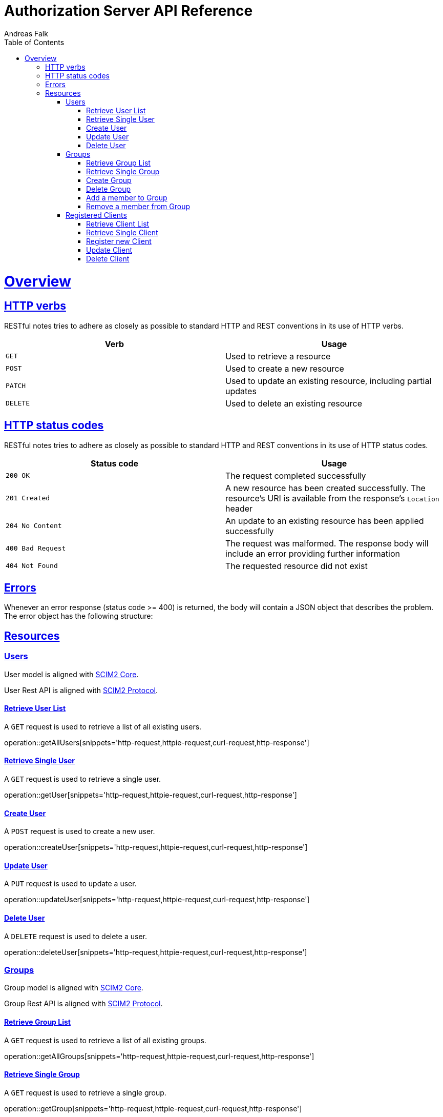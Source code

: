 = Authorization Server API Reference
Andreas Falk;
:doctype: book
:icons: font
:source-highlighter: highlightjs
:toc: left
:toclevels: 3
:sectlinks:

[[overview]]
= Overview

[[overview-http-verbs]]
== HTTP verbs

RESTful notes tries to adhere as closely as possible to standard HTTP and REST conventions in its
use of HTTP verbs.

|===
| Verb | Usage

| `GET`
| Used to retrieve a resource

| `POST`
| Used to create a new resource

| `PATCH`
| Used to update an existing resource, including partial updates

| `DELETE`
| Used to delete an existing resource
|===

[[overview-http-status-codes]]
== HTTP status codes

RESTful notes tries to adhere as closely as possible to standard HTTP and REST conventions in its
use of HTTP status codes.

|===
| Status code | Usage

| `200 OK`
| The request completed successfully

| `201 Created`
| A new resource has been created successfully. The resource's URI is available from the response's
`Location` header

| `204 No Content`
| An update to an existing resource has been applied successfully

| `400 Bad Request`
| The request was malformed. The response body will include an error providing further information

| `404 Not Found`
| The requested resource did not exist
|===

[[overview-errors]]
== Errors

Whenever an error response (status code >= 400) is returned, the body will contain a JSON object
that describes the problem. The error object has the following structure:

[[resources]]
== Resources

[[users]]
=== Users

User model is aligned with https://tools.ietf.org/html/rfc7643[SCIM2 Core].

User Rest API is aligned with https://tools.ietf.org/html/rfc7644[SCIM2 Protocol].

==== Retrieve User List

A `GET` request is used to retrieve a list of all existing users.

operation::getAllUsers[snippets='http-request,httpie-request,curl-request,http-response']

==== Retrieve Single User

A `GET` request is used to retrieve a single user.

operation::getUser[snippets='http-request,httpie-request,curl-request,http-response']

==== Create User

A `POST` request is used to create a new user.

operation::createUser[snippets='http-request,httpie-request,curl-request,http-response']

==== Update User

A `PUT` request is used to update a user.

operation::updateUser[snippets='http-request,httpie-request,curl-request,http-response']

==== Delete User

A `DELETE` request is used to delete a user.

operation::deleteUser[snippets='http-request,httpie-request,curl-request,http-response']

[[groups]]
=== Groups

Group model is aligned with https://tools.ietf.org/html/rfc7643[SCIM2 Core].

Group Rest API is aligned with https://tools.ietf.org/html/rfc7644[SCIM2 Protocol].

==== Retrieve Group List

A `GET` request is used to retrieve a list of all existing groups.

operation::getAllGroups[snippets='http-request,httpie-request,curl-request,http-response']

==== Retrieve Single Group

A `GET` request is used to retrieve a single group.

operation::getGroup[snippets='http-request,httpie-request,curl-request,http-response']

==== Create Group

A `POST` request is used to create a new group.

operation::createGroup[snippets='http-request,httpie-request,curl-request,http-response']

==== Delete Group

A `DELETE` request is used to delete a group.

operation::deleteGroup[snippets='http-request,httpie-request,curl-request,http-response']

==== Add a member to Group

A `PUT` request is used to add a member to a group.

operation::addMemberToGroup[snippets='http-request,httpie-request,curl-request,http-response']

==== Remove a member from Group

A `PUT` request is used to remove a member from a group.

operation::addMemberToGroup[snippets='http-request,httpie-request,curl-request,http-response']

[[clients]]
=== Registered Clients

Registered clients are required to configure valid clients interacting with the authorization server.
Currently, only static is supported. Dynamic registration is not yet supported.

.Registered Client Attributes
|===
|Name |Description

|clientId
|Client ID
|clientSecret
|Client secret, only needed for confidential clients
|confidential
|true=Confidential, false=Public client. If Public Client it requires PKCE but no clientSecret, Confidential Client requires clientSecret
|accessTokenFormat
|JWT=JSON Web Token format, OPAQUE=Opaque (reference) Token format
|grantTypes
|Valid grant types: AUTHORIZATION_CODE,PASSWORD,CLIENT_CREDENTIALS,REFRESH_TOKEN,TOKEN_EXCHANGE
|redirectUris
|List of valid redirect URIs (no wildcards allowed)
|corsUris
|List of valid CORS URIs (no wildcards allowed)
|===

==== Retrieve Client List

A `GET` request is used to retrieve a list of all existing clients.

operation::getAllClients[snippets='http-request,httpie-request,curl-request,http-response']

==== Retrieve Single Client

A `GET` request is used to retrieve a single client.

operation::getClient[snippets='http-request,httpie-request,curl-request,http-response']

==== Register new Client

A `POST` request is used to register a new client.

operation::createClient[snippets='http-request,httpie-request,curl-request,http-response']

==== Update Client

A `PUT` request is used to update a client.

operation::updateClient[snippets='http-request,httpie-request,curl-request,http-response']

==== Delete Client

A `DELETE` request is used to delete a client.

operation::deleteClient[snippets='http-request,httpie-request,curl-request,http-response']
